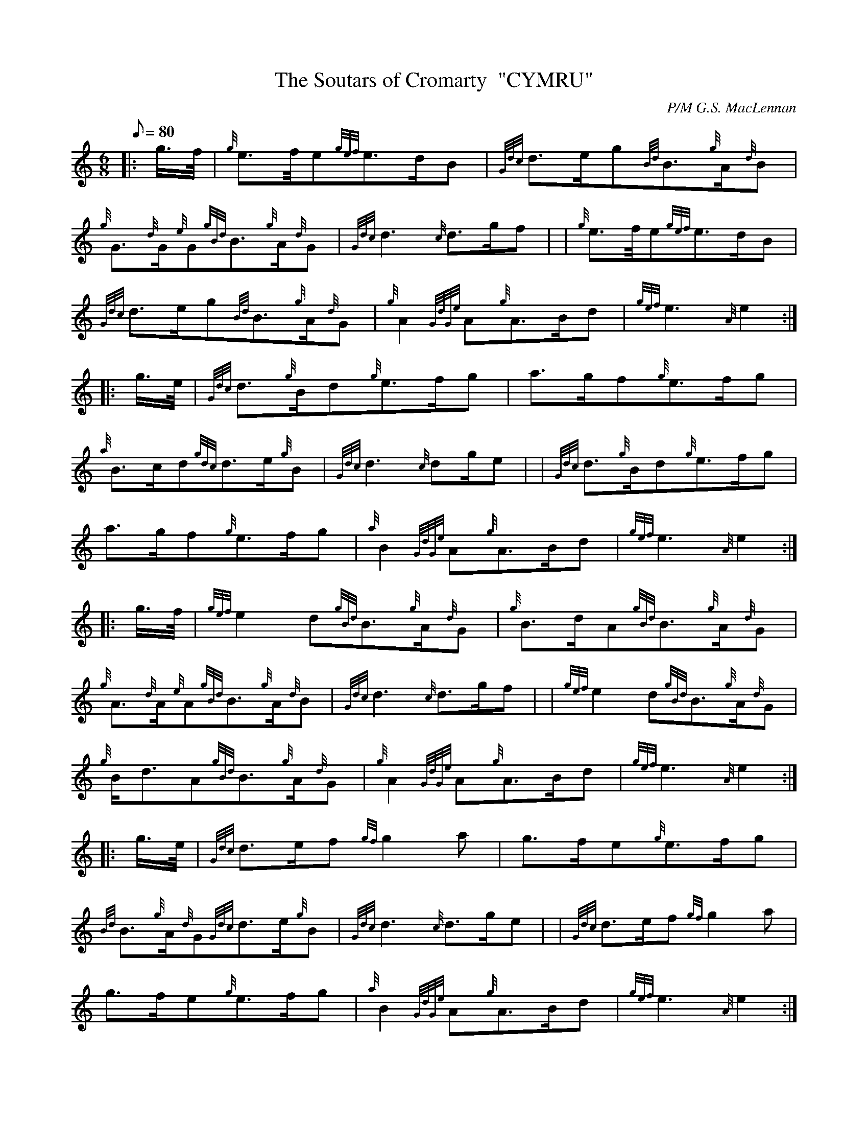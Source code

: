 X: 1
T:The Soutars of Cromarty  "CYMRU"
M:6/8
L:1/8
Q:80
C:P/M G.S. MacLennan
S:March
K:HP
|: g3/4f/4|
{g}e3/2f/4e{gef}e3/2d/2B|
{Gdc}d3/2e/2g{Bd}B3/2{g}A/2{d}B|  !
{g}G3/2{d}G/2{e}G{gBd}B3/2{g}A/2{d}G|
{Gdc}d3{c}d3/2g/2f| |
{g}e3/2f/4e{gef}e3/2d/2B|  !
{Gdc}d3/2e/2g{Bd}B3/2{g}A/2{d}G|
{g}A2{GdGe}A{g}A3/2B/2d|
{gef}e3{A}e2:| |:  !
g3/4e/4|
{Gdc}d3/2{g}B/2d{g}e3/2f/2g|
a3/2g/2f{g}e3/2f/2g|  !
{a}B3/2c/2d{gdc}d3/2e/2{g}B|
{Gdc}d3{c}dg/2e| |
{Gdc}d3/2{g}B/2d{g}e3/2f/2g|  !
a3/2g/2f{g}e3/2f/2g|
{a}B2{GdGe}A{g}A3/2B/2d|
{gef}e3{A}e2:| |:  !
g3/4f/4|
{gef}e2d{gBd}B3/2{g}A/2{d}G|
{g}B3/2d/2A{gBd}B3/2{g}A/2{d}G|  !
{g}A3/2{d}A/2{e}A{gBd}B3/2{g}A/2{d}B|
{Gdc}d3{c}d3/2g/2f| |
{gef}e2d{gBd}B3/2{g}A/2{d}G|  !
{g}B/2d3/2A{gBd}B3/2{g}A/2{d}G|
{g}A2{GdGe}A{g}A3/2B/2d|
{gef}e3{A}e2:| |:  !
g3/4e/4|
{Gdc}d3/2e/2f{gf}g2a|
g3/2f/2e{g}e3/2f/2g|  !
{Bd}B3/2{g}A/2{d}G{Gdc}d3/2e/2{g}B|
{Gdc}d3{c}d3/2g/2e| |
{Gdc}d3/2e/2f{gf}g2a|  !
g3/2f/2e{g}e3/2f/2g|
{a}B2{GdGe}A{g}A3/2B/2d|
{gef}e3{A}e2:|  !
